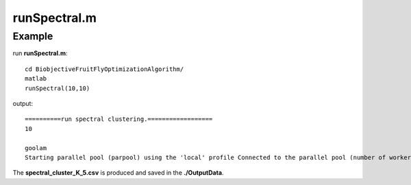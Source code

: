 runSpectral.m 
=============

.. py:function:: runSpectral(cluster_K, ensemble_num)

    The Spectral clustering algorithm is employed to address the non-linear embedding in the latent space to produce multiple underlying cluster results to generate cluster ensemble.

    :Parameters 1: .. class:: cluster_K: default='10'

    :Attributes 1: .. class:: cluster_K: number of clusters

    :Parameters 2: .. class:: ensemble_num: default='10'

    :Attributes 2: .. class:: ensemble_num: number of basic clusterings

Example
-------

run **runSpectral.m**:
::

    cd BiobjectiveFruitFlyOptimizationAlgorithm/ 
    matlab
    runSpectral(10,10)

output:

::

    ==========run spectral clustering.==================
    10

    goolam
    Starting parallel pool (parpool) using the 'local' profile Connected to the parallel pool (number of workers: 12).

The **spectral_cluster_K_5.csv** is produced and saved in the **./OutputData**.